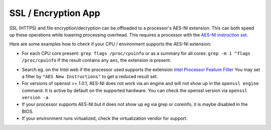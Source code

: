 ====================
SSL / Encryption App
====================

SSL (HTTPS) and file encryption/decryption can be offloaded to a processor's
AES-NI extension. This can both speed up these operations while lowering
processing overhead. This requires a processor with the `AES-NI instruction set
<http://wikipedia.org/wiki/AES_instruction_set>`_.

Here are some examples how to check if your CPU / environment supports the
AES-NI extension:

* For each CPU core present: ``grep flags /proc/cpuinfo`` or as a summary for
  all cores: ``grep -m 1 ^flags /proc/cpuinfo`` If the result contains any
  ``aes``, the extension is present.

.. windows is not supported on 8.x
.. * On Windows you can run ``coreinfo`` from Sysinternals `Windows
.. Sysinternals
..  Download Coreinfo
..  <https://technet.microsoft.com/en-us/sysinternals/cc835722.aspx>`_ which
..  gives you details of the processor and extensions present. Note: you may
.. have
..  to run the command shell as administrator to get an output.

* Search eg. on the Intel web if the processor used supports the extension
  `Intel Processor Feature Filter
  <http://ark.intel.com/MySearch.aspx?AESTech=true>`_ You may set a filter by
  ``"AES New Instructions"`` to get a reduced result set.

* For versions of openssl >= 1.0.1, AES-NI does not work via an engine and
  will not show up in the ``openssl engine`` command. It is active by default
  on the supported hardware. You can check the openssl version via ``openssl
  version -a``

* If your processor supports AES-NI but it does not show up eg via grep or
  coreinfo, it is maybe disabled in the BIOS.

* If your environment runs virtualized, check the virtualization vendor for
  support.
